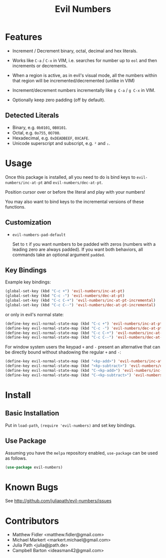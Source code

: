 #+TITLE: Evil Numbers

* Features
  - Increment / Decrement binary, octal, decimal and hex literals.

  - Works like =C-a= / =C-x= in VIM, i.e. searches for number up to =eol= and then
    increments or decrements.

  - When a region is active, as in evil's visual mode, all the
    numbers within that region will be incremented/decremented (unlike
    in VIM)

  - Increment/decrement numbers incrementally like =g C-a= / =g C-x= in VIM.

  - Optionally keep zero padding (off by default).


** Detected Literals
   - Binary, e.g. =0b0101=, =0B0101=.
   - Octal, e.g. =0o755=, =0O700=.
   - Hexadecimal, e.g. =0xDEADBEEF=, =0XCAFE=.
   - Unicode superscript and subscript, e.g. =²= and =₁=.

* Usage
  Once this package is installed, all you need to do is bind keys to
  =evil-numbers/inc-at-pt= and =evil-numbers/dec-at-pt=.

  Position cursor over or before the literal and play with your numbers!

  You may also want to bind keys to the incremental versions of these functions.

** Customization

   - =evil-numbers-pad-default=

     Set  to =t= if you want numbers to be padded with zeros (numbers with a leading zero are always padded).
     If you want both behaviors, all commands take an optional argument =padded=.

** Key Bindings
   Example key bindings:

   #+BEGIN_SRC emacs-lisp
     (global-set-key (kbd "C-c +") 'evil-numbers/inc-at-pt)
     (global-set-key (kbd "C-c -") 'evil-numbers/dec-at-pt)
     (global-set-key (kbd "C-c C-+") 'evil-numbers/inc-at-pt-incremental)
     (global-set-key (kbd "C-c C--") 'evil-numbers/dec-at-pt-incremental)
   #+END_SRC

   or only in evil's normal state:

   #+BEGIN_SRC emacs-lisp
     (define-key evil-normal-state-map (kbd "C-c +") 'evil-numbers/inc-at-pt)
     (define-key evil-normal-state-map (kbd "C-c -") 'evil-numbers/dec-at-pt)
     (define-key evil-normal-state-map (kbd "C-c C-+") 'evil-numbers/inc-at-pt-incremental)
     (define-key evil-normal-state-map (kbd "C-c C--") 'evil-numbers/dec-at-pt-incremental)
   #+END_SRC

   For window system users the keypad =+= and =-= present an alternative that can be
   directly bound without shadowing the regular =+= and =-=:

   #+BEGIN_SRC emacs-lisp
     (define-key evil-normal-state-map (kbd "<kp-add>") 'evil-numbers/inc-at-pt)
     (define-key evil-normal-state-map (kbd "<kp-subtract>") 'evil-numbers/dec-at-pt)
     (define-key evil-normal-state-map (kbd "C-<kp-add>") 'evil-numbers/inc-at-pt-incremental)
     (define-key evil-normal-state-map (kbd "C-<kp-subtract>") 'evil-numbers/dec-at-pt-incremental)
   #+END_SRC

* Install

** Basic Installation
   Put in =load-path=, =(require 'evil-numbers)= and set key bindings.

** Use Package
   Assuming you have the =melpa= repository enabled, =use-package= can be used as follows.

   #+BEGIN_SRC emacs-lisp
     (use-package evil-numbers)
   #+END_SRC

* Known Bugs
  See http://github.com/juliapath/evil-numbers/issues

* Contributors
  - Matthew Fidler <matthew.fidler@gmail.com>
  - Michael Markert <markert.michael@gmail.com>
  - Julia Path <julia@jpath.de>
  - Campbell Barton <ideasman42@gmail.com>
